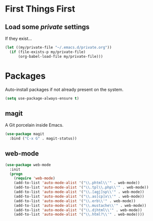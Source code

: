 
* First Things First
** Load some /private/ settings

If they exist...

#+BEGIN_SRC emacs-lisp
  (let ((my/private-file "~/.emacs.d/private.org"))
    (if (file-exists-p my/private-file)
        (org-babel-load-file my/private-file)))
#+END_SRC

* Packages

Auto-install packages if not already present on the system.

#+BEGIN_SRC emacs-lisp
  (setq use-package-always-ensure t)
#+END_SRC

** magit

A Git porcelain inside Emacs.

#+BEGIN_SRC emacs-lisp
  (use-package magit
    :bind ("C-x G" . magit-status))
#+END_SRC

** web-mode 

#+BEGIN_SRC emacs-lisp
  (use-package web-mode
    :init
    (progn
      (require 'web-mode)
      (add-to-list 'auto-mode-alist '("\\.phtml\\'" . web-mode))
      (add-to-list 'auto-mode-alist '("\\.tpl\\.php\\'" . web-mode))
      (add-to-list 'auto-mode-alist '("\\.[agj]sp\\'" . web-mode))
      (add-to-list 'auto-mode-alist '("\\.as[cp]x\\'" . web-mode))
      (add-to-list 'auto-mode-alist '("\\.erb\\'" . web-mode))
      (add-to-list 'auto-mode-alist '("\\.mustache\\'" . web-mode))
      (add-to-list 'auto-mode-alist '("\\.djhtml\\'" . web-mode))
      (add-to-list 'auto-mode-alist '("\\.html?\\'" . web-mode))))
#+END_SRC
